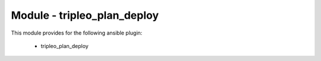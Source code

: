 ============================
Module - tripleo_plan_deploy
============================


This module provides for the following ansible plugin:

    * tripleo_plan_deploy


.. ansibleautoplugin::
   :module: tripleo_ansible/ansible_plugins/modules/tripleo_plan_deploy.py
   :documentation: true
   :examples: true
